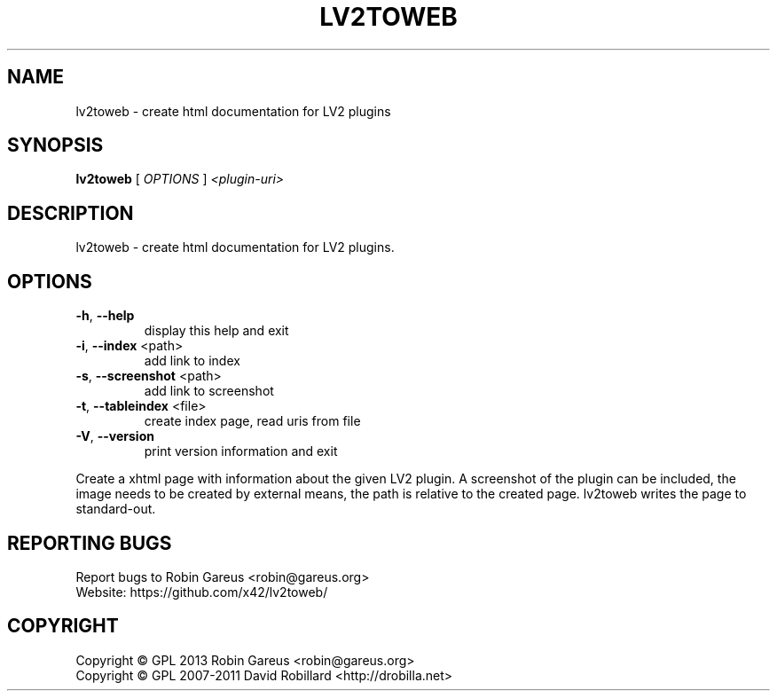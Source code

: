 .\" DO NOT MODIFY THIS FILE!  It was generated by help2man 1.40.4.
.TH LV2TOWEB "1" "November 2013" "lv2toweb version 0.2" "User Commands"
.SH NAME
lv2toweb \- create html documentation for LV2 plugins
.SH SYNOPSIS
.B lv2toweb
[ \fIOPTIONS \fR] \fI<plugin-uri>\fR
.SH DESCRIPTION
lv2toweb \- create html documentation for LV2 plugins.
.SH OPTIONS

.TP
\fB\-h\fR, \fB\-\-help\fR
display this help and exit
.TP
\fB\-i\fR, \fB\-\-index\fR <path>
add link to index
.TP
\fB\-s\fR, \fB\-\-screenshot\fR <path>
add link to screenshot
.TP
\fB\-t\fR, \fB\-\-tableindex\fR <file>
create index page, read uris from file
.TP
\fB\-V\fR, \fB\-\-version\fR
print version information and exit
.PP
Create a xhtml page with information about the given LV2 plugin.
A screenshot of the plugin can be included, the image needs to be created by
external means, the path is relative to the created page.
lv2toweb writes the page to standard\-out.
.SH "REPORTING BUGS"
Report bugs to Robin Gareus <robin@gareus.org>
.br
Website: https://github.com/x42/lv2toweb/
.SH COPYRIGHT
Copyright \(co GPL 2013 Robin Gareus <robin@gareus.org>
.br
Copyright \(co GPL 2007\-2011 David Robillard <http://drobilla.net>

